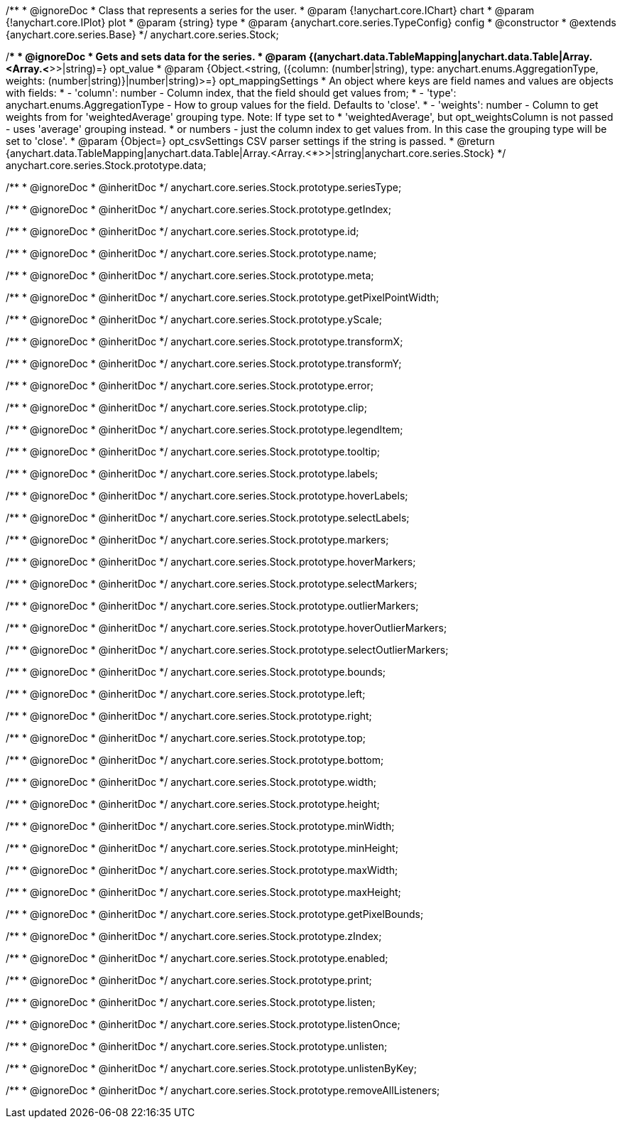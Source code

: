 /**
 * @ignoreDoc
 * Class that represents a series for the user.
 * @param {!anychart.core.IChart} chart
 * @param {!anychart.core.IPlot} plot
 * @param {string} type
 * @param {anychart.core.series.TypeConfig} config
 * @constructor
 * @extends {anychart.core.series.Base}
 */
anychart.core.series.Stock;

/**
 * @ignoreDoc
 * Gets and sets data for the series.
 * @param {(anychart.data.TableMapping|anychart.data.Table|Array.<Array.<*>>|string)=} opt_value
 * @param {Object.<string, ({column: (number|string), type: anychart.enums.AggregationType, weights: (number|string)}|number|string)>=} opt_mappingSettings
 *   An object where keys are field names and values are objects with fields:
 *      - 'column': number - Column index, that the field should get values from;
 *      - 'type': anychart.enums.AggregationType - How to group values for the field. Defaults to 'close'.
 *      - 'weights': number - Column to get weights from for 'weightedAverage' grouping type. Note: If type set to
 *          'weightedAverage', but opt_weightsColumn is not passed - uses 'average' grouping instead.
 *   or numbers - just the column index to get values from. In this case the grouping type will be set to 'close'.
 * @param {Object=} opt_csvSettings CSV parser settings if the string is passed.
 * @return {anychart.data.TableMapping|anychart.data.Table|Array.<Array.<*>>|string|anychart.core.series.Stock}
 */
anychart.core.series.Stock.prototype.data;

/**
 * @ignoreDoc
 * @inheritDoc */
anychart.core.series.Stock.prototype.seriesType;

/**
 * @ignoreDoc
 * @inheritDoc */
anychart.core.series.Stock.prototype.getIndex;

/**
 * @ignoreDoc
 * @inheritDoc */
anychart.core.series.Stock.prototype.id;

/**
 * @ignoreDoc
 * @inheritDoc */
anychart.core.series.Stock.prototype.name;

/**
 * @ignoreDoc
 * @inheritDoc */
anychart.core.series.Stock.prototype.meta;

/**
 * @ignoreDoc
 * @inheritDoc */
anychart.core.series.Stock.prototype.getPixelPointWidth;

/**
 * @ignoreDoc
 * @inheritDoc */
anychart.core.series.Stock.prototype.yScale;

/**
 * @ignoreDoc
 * @inheritDoc */
anychart.core.series.Stock.prototype.transformX;

/**
 * @ignoreDoc
 * @inheritDoc */
anychart.core.series.Stock.prototype.transformY;

/**
 * @ignoreDoc
 * @inheritDoc */
anychart.core.series.Stock.prototype.error;

/**
 * @ignoreDoc
 * @inheritDoc */
anychart.core.series.Stock.prototype.clip;

/**
 * @ignoreDoc
 * @inheritDoc */
anychart.core.series.Stock.prototype.legendItem;

/**
 * @ignoreDoc
 * @inheritDoc */
anychart.core.series.Stock.prototype.tooltip;

/**
 * @ignoreDoc
 * @inheritDoc */
anychart.core.series.Stock.prototype.labels;

/**
 * @ignoreDoc
 * @inheritDoc */
anychart.core.series.Stock.prototype.hoverLabels;

/**
 * @ignoreDoc
 * @inheritDoc */
anychart.core.series.Stock.prototype.selectLabels;

/**
 * @ignoreDoc
 * @inheritDoc */
anychart.core.series.Stock.prototype.markers;

/**
 * @ignoreDoc
 * @inheritDoc */
anychart.core.series.Stock.prototype.hoverMarkers;

/**
 * @ignoreDoc
 * @inheritDoc */
anychart.core.series.Stock.prototype.selectMarkers;

/**
 * @ignoreDoc
 * @inheritDoc */
anychart.core.series.Stock.prototype.outlierMarkers;

/**
 * @ignoreDoc
 * @inheritDoc */
anychart.core.series.Stock.prototype.hoverOutlierMarkers;

/**
 * @ignoreDoc
 * @inheritDoc */
anychart.core.series.Stock.prototype.selectOutlierMarkers;

/**
 * @ignoreDoc
 * @inheritDoc */
anychart.core.series.Stock.prototype.bounds;

/**
 * @ignoreDoc
 * @inheritDoc */
anychart.core.series.Stock.prototype.left;

/**
 * @ignoreDoc
 * @inheritDoc */
anychart.core.series.Stock.prototype.right;

/**
 * @ignoreDoc
 * @inheritDoc */
anychart.core.series.Stock.prototype.top;

/**
 * @ignoreDoc
 * @inheritDoc */
anychart.core.series.Stock.prototype.bottom;

/**
 * @ignoreDoc
 * @inheritDoc */
anychart.core.series.Stock.prototype.width;

/**
 * @ignoreDoc
 * @inheritDoc */
anychart.core.series.Stock.prototype.height;

/**
 * @ignoreDoc
 * @inheritDoc */
anychart.core.series.Stock.prototype.minWidth;

/**
 * @ignoreDoc
 * @inheritDoc */
anychart.core.series.Stock.prototype.minHeight;

/**
 * @ignoreDoc
 * @inheritDoc */
anychart.core.series.Stock.prototype.maxWidth;

/**
 * @ignoreDoc
 * @inheritDoc */
anychart.core.series.Stock.prototype.maxHeight;

/**
 * @ignoreDoc
 * @inheritDoc */
anychart.core.series.Stock.prototype.getPixelBounds;

/**
 * @ignoreDoc
 * @inheritDoc */
anychart.core.series.Stock.prototype.zIndex;

/**
 * @ignoreDoc
 * @inheritDoc */
anychart.core.series.Stock.prototype.enabled;

/**
 * @ignoreDoc
 * @inheritDoc */
anychart.core.series.Stock.prototype.print;

/**
 * @ignoreDoc
 * @inheritDoc */
anychart.core.series.Stock.prototype.listen;

/**
 * @ignoreDoc
 * @inheritDoc */
anychart.core.series.Stock.prototype.listenOnce;

/**
 * @ignoreDoc
 * @inheritDoc */
anychart.core.series.Stock.prototype.unlisten;

/**
 * @ignoreDoc
 * @inheritDoc */
anychart.core.series.Stock.prototype.unlistenByKey;

/**
 * @ignoreDoc
 * @inheritDoc */
anychart.core.series.Stock.prototype.removeAllListeners;

